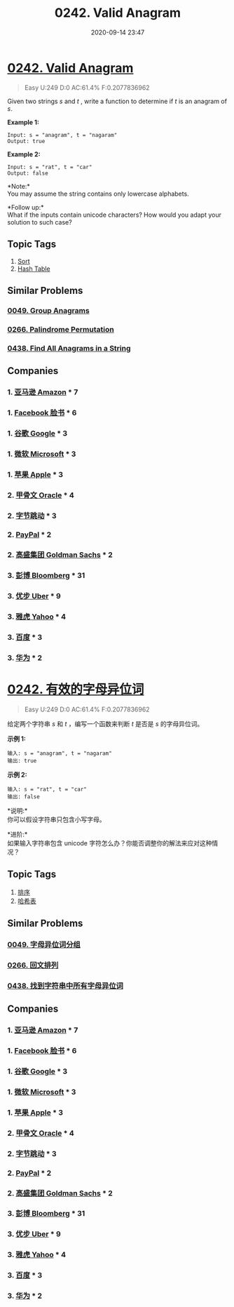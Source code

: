 #+TITLE: 0242. Valid Anagram
#+DATE: 2020-09-14 23:47
#+LAST_MODIFIED: 2020-09-14 23:53
#+STARTUP: overview
#+HUGO_WEIGHT: auto
#+HUGO_AUTO_SET_LASTMOD: t
#+EXPORT_FILE_NAME: 0242-valid-anagram
#+HUGO_BASE_DIR:~/G/blog
#+HUGO_SECTION: leetcode
#+HUGO_CATEGORIES:leetcode
#+HUGO_TAGS: Leetcode Algorithms Sort HashTable

* [[https://leetcode.com/problems/valid-anagram/][0242. Valid Anagram]]
:PROPERTIES:
:VISIBILITY: children
:END:

#+begin_quote
Easy U:249 D:0 AC:61.4% F:0.2077836962
#+end_quote

Given two strings /s/ and /t /, write a function to determine if /t/ is
an anagram of /s/.

*Example 1:*

#+BEGIN_EXAMPLE
  Input: s = "anagram", t = "nagaram"
  Output: true
#+END_EXAMPLE

*Example 2:*

#+BEGIN_EXAMPLE
  Input: s = "rat", t = "car"
  Output: false
#+END_EXAMPLE

*Note:*\\
You may assume the string contains only lowercase alphabets.

*Follow up:*\\
What if the inputs contain unicode characters? How would you adapt your
solution to such case?
** Topic Tags
1. [[https://leetcode.com/tag/sort/][Sort]]
2. [[https://leetcode.com/tag/hash-table/][Hash Table]]

** Similar Problems
*** [[https://leetcode.com/problems/group-anagrams/][0049. Group Anagrams]]
*** [[https://leetcode.com/problems/palindrome-permutation/][0266. Palindrome Permutation]]
*** [[https://leetcode.com/problems/find-all-anagrams-in-a-string/][0438. Find All Anagrams in a String]]
** Companies
*** 1. [[https://leetcode-cn.com/company/amazon/][亚马逊 Amazon]] * 7
*** 1. [[https://leetcode-cn.com/company/facebook/][Facebook 脸书]] * 6
*** 1. [[https://leetcode-cn.com/company/google/][谷歌 Google]] * 3
*** 1. [[https://leetcode-cn.com/company/microsoft/][微软 Microsoft]] * 3
*** 1. [[https://leetcode-cn.com/company/apple/][苹果 Apple]] * 3
*** 2. [[https://leetcode-cn.com/company/oracle/][甲骨文 Oracle]] * 4
*** 2. [[https://leetcode-cn.com/company/bytedance/][字节跳动]] * 3
*** 2. [[https://leetcode-cn.com/company/paypal/][PayPal]] * 2
*** 2. [[https://leetcode-cn.com/company/goldman-sachs/][高盛集团 Goldman Sachs]] * 2
*** 3. [[https://leetcode-cn.com/company/bloomberg/][彭博 Bloomberg]] * 31
*** 3. [[https://leetcode-cn.com/company/uber/][优步 Uber]] * 9
*** 3. [[https://leetcode-cn.com/company/yahoo/][雅虎 Yahoo]] * 4
*** 3. [[https://leetcode-cn.com/company/baidu/][百度]] * 3
*** 3. [[https://leetcode-cn.com/company/huawei/][华为]] * 2
* [[https://leetcode-cn.com/problems/valid-anagram/][0242. 有效的字母异位词]]
:PROPERTIES:
:VISIBILITY: folded
:END:

#+begin_quote
Easy U:249 D:0 AC:61.4% F:0.2077836962
#+end_quote

给定两个字符串 /s/ 和 /t/ ，编写一个函数来判断 /t/ 是否是 /s/
的字母异位词。

*示例 1:*

#+BEGIN_EXAMPLE
  输入: s = "anagram", t = "nagaram"
  输出: true
#+END_EXAMPLE

*示例 2:*

#+BEGIN_EXAMPLE
  输入: s = "rat", t = "car"
  输出: false
#+END_EXAMPLE

*说明:*\\
你可以假设字符串只包含小写字母。

*进阶:*\\
如果输入字符串包含 unicode
字符怎么办？你能否调整你的解法来应对这种情况？
** Topic Tags
1. [[https://leetcode-cn.com/tag/sort/][排序]]
2. [[https://leetcode-cn.com/tag/hash-table/][哈希表]]

** Similar Problems
*** [[https://leetcode-cn.com/problems/group-anagrams/][0049. 字母异位词分组]]
*** [[https://leetcode-cn.com/problems/palindrome-permutation/][0266. 回文排列]]
*** [[https://leetcode-cn.com/problems/find-all-anagrams-in-a-string/][0438. 找到字符串中所有字母异位词]]
** Companies
*** 1. [[https://leetcode-cn.com/company/amazon/][亚马逊 Amazon]] * 7
*** 1. [[https://leetcode-cn.com/company/facebook/][Facebook 脸书]] * 6
*** 1. [[https://leetcode-cn.com/company/google/][谷歌 Google]] * 3
*** 1. [[https://leetcode-cn.com/company/microsoft/][微软 Microsoft]] * 3
*** 1. [[https://leetcode-cn.com/company/apple/][苹果 Apple]] * 3
*** 2. [[https://leetcode-cn.com/company/oracle/][甲骨文 Oracle]] * 4
*** 2. [[https://leetcode-cn.com/company/bytedance/][字节跳动]] * 3
*** 2. [[https://leetcode-cn.com/company/paypal/][PayPal]] * 2
*** 2. [[https://leetcode-cn.com/company/goldman-sachs/][高盛集团 Goldman Sachs]] * 2
*** 3. [[https://leetcode-cn.com/company/bloomberg/][彭博 Bloomberg]] * 31
*** 3. [[https://leetcode-cn.com/company/uber/][优步 Uber]] * 9
*** 3. [[https://leetcode-cn.com/company/yahoo/][雅虎 Yahoo]] * 4
*** 3. [[https://leetcode-cn.com/company/baidu/][百度]] * 3
*** 3. [[https://leetcode-cn.com/company/huawei/][华为]] * 2
